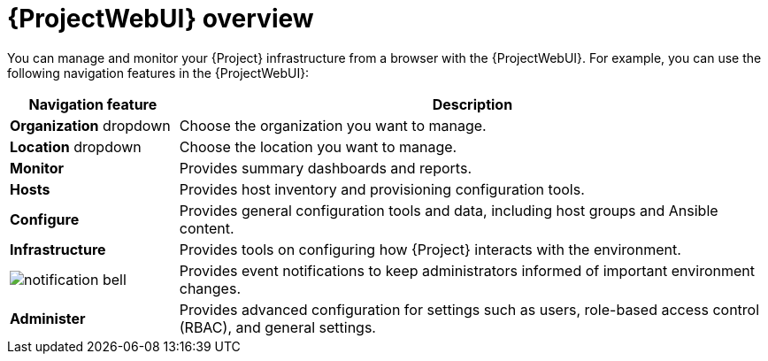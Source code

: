 [id="{ProjectWebUI-context}-overview"]
= {ProjectWebUI} overview

You can manage and monitor your {Project} infrastructure from a browser with the {ProjectWebUI}.
For example, you can use the following navigation features in the {ProjectWebUI}:

[cols="2,7", options="header"]
|====
| Navigation feature | Description
| *Organization* dropdown | Choose the organization you want to manage.
| *Location* dropdown | Choose the location you want to manage.
| *Monitor* | Provides summary dashboards and reports.
ifdef::katello,orcharhino,satellite[]
| *Content* | Provides content management tools.
This includes content views, activation keys, and lifecycle environments.
endif::[]
| *Hosts* | Provides host inventory and provisioning configuration tools.
| *Configure* | Provides general configuration tools and data, including host groups and Ansible content.
| *Infrastructure* | Provides tools on configuring how {Project} interacts with the environment.
| image:common/notification-bell.png[] | Provides event notifications to keep administrators informed of important environment changes.
| *Administer* | Provides advanced configuration for settings such as users, role-based access control (RBAC), and general settings.
|====
